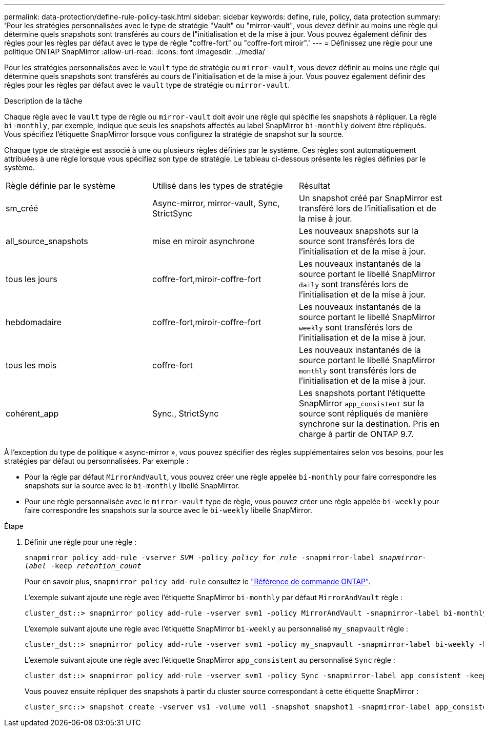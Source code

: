 ---
permalink: data-protection/define-rule-policy-task.html 
sidebar: sidebar 
keywords: define, rule, policy, data protection 
summary: 'Pour les stratégies personnalisées avec le type de stratégie "Vault" ou "mirror-vault", vous devez définir au moins une règle qui détermine quels snapshots sont transférés au cours de l"initialisation et de la mise à jour. Vous pouvez également définir des règles pour les règles par défaut avec le type de règle "coffre-fort" ou "coffre-fort miroir".' 
---
= Définissez une règle pour une politique ONTAP SnapMirror
:allow-uri-read: 
:icons: font
:imagesdir: ../media/


[role="lead"]
Pour les stratégies personnalisées avec le `vault` type de stratégie ou `mirror-vault`, vous devez définir au moins une règle qui détermine quels snapshots sont transférés au cours de l'initialisation et de la mise à jour. Vous pouvez également définir des règles pour les règles par défaut avec le `vault` type de stratégie ou `mirror-vault`.

.Description de la tâche
Chaque règle avec le `vault` type de règle ou `mirror-vault` doit avoir une règle qui spécifie les snapshots à répliquer. La règle `bi-monthly`, par exemple, indique que seuls les snapshots affectés au label SnapMirror `bi-monthly` doivent être répliqués. Vous spécifiez l'étiquette SnapMirror lorsque vous configurez la stratégie de snapshot sur la source.

Chaque type de stratégie est associé à une ou plusieurs règles définies par le système. Ces règles sont automatiquement attribuées à une règle lorsque vous spécifiez son type de stratégie. Le tableau ci-dessous présente les règles définies par le système.

[cols="3*"]
|===


| Règle définie par le système | Utilisé dans les types de stratégie | Résultat 


 a| 
sm_créé
 a| 
Async-mirror, mirror-vault, Sync, StrictSync
 a| 
Un snapshot créé par SnapMirror est transféré lors de l'initialisation et de la mise à jour.



 a| 
all_source_snapshots
 a| 
mise en miroir asynchrone
 a| 
Les nouveaux snapshots sur la source sont transférés lors de l'initialisation et de la mise à jour.



 a| 
tous les jours
 a| 
coffre-fort,miroir-coffre-fort
 a| 
Les nouveaux instantanés de la source portant le libellé SnapMirror `daily` sont transférés lors de l'initialisation et de la mise à jour.



 a| 
hebdomadaire
 a| 
coffre-fort,miroir-coffre-fort
 a| 
Les nouveaux instantanés de la source portant le libellé SnapMirror `weekly` sont transférés lors de l'initialisation et de la mise à jour.



 a| 
tous les mois
 a| 
coffre-fort
 a| 
Les nouveaux instantanés de la source portant le libellé SnapMirror `monthly` sont transférés lors de l'initialisation et de la mise à jour.



 a| 
cohérent_app
 a| 
Sync., StrictSync
 a| 
Les snapshots portant l'étiquette SnapMirror `app_consistent` sur la source sont répliqués de manière synchrone sur la destination. Pris en charge à partir de ONTAP 9.7.

|===
À l'exception du type de politique « async-mirror », vous pouvez spécifier des règles supplémentaires selon vos besoins, pour les stratégies par défaut ou personnalisées. Par exemple :

* Pour la règle par défaut `MirrorAndVault`, vous pouvez créer une règle appelée `bi-monthly` pour faire correspondre les snapshots sur la source avec le `bi-monthly` libellé SnapMirror.
* Pour une règle personnalisée avec le `mirror-vault` type de règle, vous pouvez créer une règle appelée `bi-weekly` pour faire correspondre les snapshots sur la source avec le `bi-weekly` libellé SnapMirror.


.Étape
. Définir une règle pour une règle :
+
`snapmirror policy add-rule -vserver _SVM_ -policy _policy_for_rule_ -snapmirror-label _snapmirror-label_ -keep _retention_count_`

+
Pour en savoir plus, `snapmirror policy add-rule` consultez le link:https://docs.netapp.com/us-en/ontap-cli/snapmirror-policy-add-rule.html["Référence de commande ONTAP"^].

+
L'exemple suivant ajoute une règle avec l'étiquette SnapMirror `bi-monthly` par défaut `MirrorAndVault` règle :

+
[listing]
----
cluster_dst::> snapmirror policy add-rule -vserver svm1 -policy MirrorAndVault -snapmirror-label bi-monthly -keep 6
----
+
L'exemple suivant ajoute une règle avec l'étiquette SnapMirror `bi-weekly` au personnalisé `my_snapvault` règle :

+
[listing]
----
cluster_dst::> snapmirror policy add-rule -vserver svm1 -policy my_snapvault -snapmirror-label bi-weekly -keep 26
----
+
L'exemple suivant ajoute une règle avec l'étiquette SnapMirror `app_consistent` au personnalisé `Sync` règle :

+
[listing]
----
cluster_dst::> snapmirror policy add-rule -vserver svm1 -policy Sync -snapmirror-label app_consistent -keep 1
----
+
Vous pouvez ensuite répliquer des snapshots à partir du cluster source correspondant à cette étiquette SnapMirror :

+
[listing]
----
cluster_src::> snapshot create -vserver vs1 -volume vol1 -snapshot snapshot1 -snapmirror-label app_consistent
----


